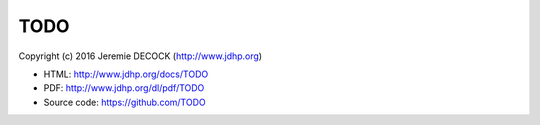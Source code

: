 ====
TODO
====

Copyright (c) 2016 Jeremie DECOCK (http://www.jdhp.org)

* HTML: http://www.jdhp.org/docs/TODO
* PDF: http://www.jdhp.org/dl/pdf/TODO
* Source code: https://github.com/TODO

